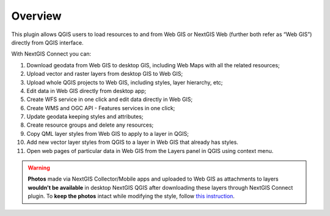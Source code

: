 .. sectionauthor:: Екатерина Петруненко <ekaterina.petrunenko@nextgis.com>
.. sectionauthor:: Роман Гайнуллов <roman.gainullov@nextgis.com>

.. _ng_connect_overview:
    
Overview
=====

This plugin allows QGIS users to load resources to and from Web GIS or NextGIS Web  
(further both refer as “Web GIS”) directly from QGIS interface.

With NextGIS Connect you can:

#. Download geodata from Web GIS to desktop GIS, including Web Maps with all the related resources;
#. Upload vector and raster layers from desktop GIS to Web GIS;
#. Upload whole QGIS projects to Web GIS, including styles, layer hierarchy, etc;
#. Edit data in Web GIS directly from desktop app;
#. Create WFS service in one click and edit data directly in Web GIS;
#. Create WMS and OGC API - Features services in one click;
#. Update geodata keeping styles and attributes;
#. Create resource groups and delete any resources;
#. Copy QML layer styles from Web GIS to apply to a layer in QGIS;
#. Add new vector layer styles from QGIS to a layer in Web GIS that already has styles.
#. Open web pages of particular data in Web GIS from the Layers panel in QGIS using context menu.



.. warning::

    **Photos** made via NextGIS Collector/Mobile apps and uploaded to Web GIS as attachments to layers **wouldn't be available** in desktop NextGIS QGIS after downloading these layers through NextGIS Connect plugin. To **keep the photos** intact while modifying the style, follow `this instruction <https://docs.nextgis.com/docs_ngconnect/source/ngc_data_transfer.html#ng-connect-keep-photo>`_.

